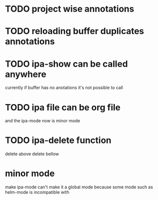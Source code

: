 * TODO project wise annotations
* TODO reloading buffer duplicates annotations
* TODO ipa-show can be called anywhere 
currently if buffer has no anotations it's not possible to call
* TODO ipa file can be org file
  and the ipa-mode now is minor mode
* TODO ipa-delete function  
delete above 
delete bellow
* minor mode 
  make ipa-mode
  can't make it a global mode because some mode such as helm-mode is incompatible with 
